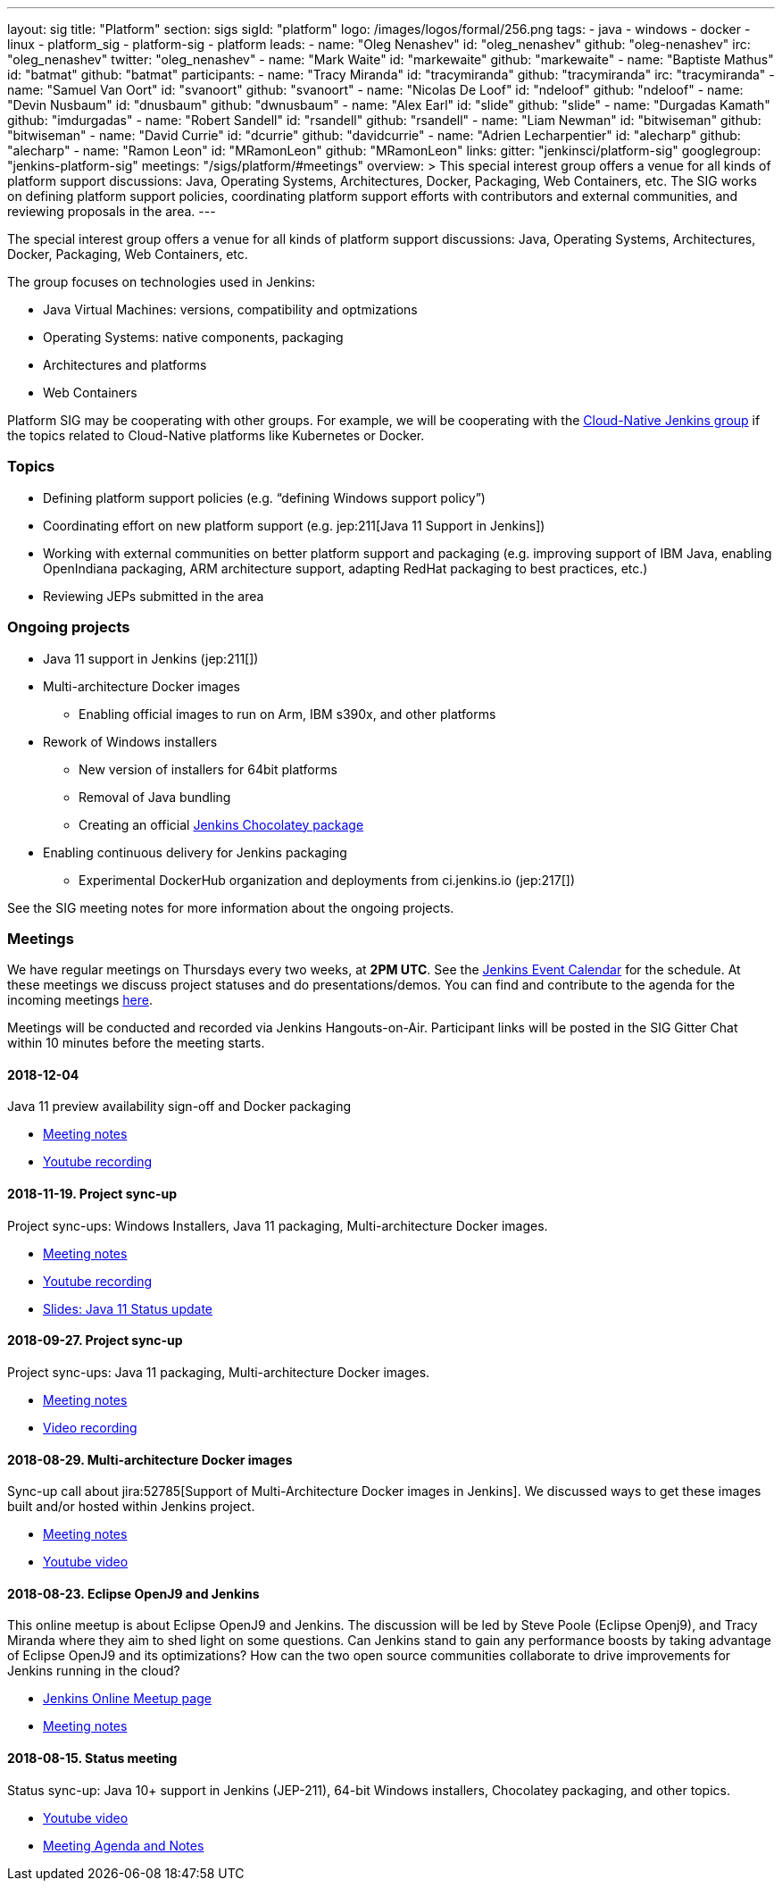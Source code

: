 ---
layout: sig
title: "Platform"
section: sigs
sigId: "platform"
logo: /images/logos/formal/256.png
tags:
  - java
  - windows
  - docker
  - linux
  - platform_sig
  - platform-sig
  - platform
leads:
- name: "Oleg Nenashev"
  id: "oleg_nenashev"
  github: "oleg-nenashev"
  irc: "oleg_nenashev"
  twitter: "oleg_nenashev"
- name: "Mark Waite"
  id: "markewaite"
  github: "markewaite"
- name: "Baptiste Mathus"
  id: "batmat"
  github: "batmat"
participants:
- name: "Tracy Miranda"
  id: "tracymiranda"
  github: "tracymiranda"
  irc: "tracymiranda"
- name: "Samuel Van Oort"
  id: "svanoort"
  github: "svanoort"
- name: "Nicolas De Loof"
  id: "ndeloof"
  github: "ndeloof"
- name: "Devin Nusbaum"
  id: "dnusbaum"
  github: "dwnusbaum"
- name: "Alex Earl"
  id: "slide"
  github: "slide"
- name: "Durgadas Kamath"
  github: "imdurgadas"
- name: "Robert Sandell"
  id: "rsandell"
  github: "rsandell"
- name: "Liam Newman"
  id: "bitwiseman"
  github: "bitwiseman"
- name: "David Currie"
  id: "dcurrie"
  github: "davidcurrie"
- name: "Adrien Lecharpentier"
  id: "alecharp"
  github: "alecharp"
- name: "Ramon Leon"
  id: "MRamonLeon"
  github: "MRamonLeon"
links:
  gitter: "jenkinsci/platform-sig"
  googlegroup: "jenkins-platform-sig"
  meetings: "/sigs/platform/#meetings"
overview: >
  This special interest group offers a venue for all kinds of platform support discussions:
  Java, Operating Systems, Architectures, Docker, Packaging, Web Containers, etc.
  The SIG works on defining platform support policies,
  coordinating platform support efforts with contributors and external communities,
  and reviewing proposals in the area.
---

The special interest group offers a venue for all kinds of platform support discussions:
Java, Operating Systems, Architectures, Docker, Packaging, Web Containers, etc.

The group focuses on technologies used in Jenkins:

* Java Virtual Machines: versions, compatibility and optmizations
* Operating Systems: native components, packaging
* Architectures and platforms
* Web Containers

Platform SIG may be cooperating with other groups.
For example, we will be cooperating with the link:/sigs/cloud-native[Cloud-Native Jenkins group]
if the topics related to Cloud-Native platforms like Kubernetes or Docker.

=== Topics

* Defining platform support policies (e.g. “defining Windows support policy”)
* Coordinating effort on new platform support (e.g. jep:211[Java 11 Support in Jenkins])
* Working with external communities on better platform support and packaging
(e.g. improving support of IBM Java, enabling OpenIndiana packaging,
ARM architecture support, adapting RedHat packaging to best practices, etc.)
* Reviewing JEPs submitted in the area

=== Ongoing projects

* Java 11 support in Jenkins (jep:211[])
* Multi-architecture Docker images
** Enabling official images to run on Arm, IBM s390x, and other platforms
* Rework of Windows installers
** New version of installers for 64bit platforms
** Removal of Java bundling
** Creating an official link:https://chocolatey.org/packages/jenkins[Jenkins Chocolatey package]
* Enabling continuous delivery for Jenkins packaging
** Experimental DockerHub organization and deployments from ci.jenkins.io (jep:217[])

See the SIG meeting notes for more information about the ongoing projects.

=== Meetings

We have regular meetings on Thursdays every two weeks, at *2PM UTC*.
See the link:/event-calendar/[Jenkins Event Calendar] for the schedule.
At these meetings we discuss project statuses and do presentations/demos.
You can find and contribute to the agenda for the incoming meetings
link:https://docs.google.com/document/d/1bDfUdtjpwoX0HO2PRnfqns_TROBOK8tmP6SgVhubr2Y/edit?usp=sharing[here].

Meetings will be conducted and recorded via Jenkins Hangouts-on-Air.
Participant links will be posted in the SIG Gitter Chat within 10 minutes before the meeting starts.

==== 2018-12-04

Java 11 preview availability sign-off and Docker packaging

* link:https://docs.google.com/document/d/1s4XhfmhgVa6ZHcwGhOIrwL-6wc9v9qXhym96BiwWUrQ/edit?usp=sharing[Meeting notes]
* link:https://www.youtube.com/watch?v=RohXaGiDViw[Youtube recording]

==== 2018-11-19. Project sync-up

Project sync-ups: Windows Installers, Java 11 packaging, Multi-architecture Docker images.

* link:https://docs.google.com/document/d/1FARi55vDjsdzi6Nj9ZB9e1wh2dU8nyWK6mq_cge0ceg/edit?usp=sharing[Meeting notes]
* link:https://youtu.be/Rv-KvlGvnio[Youtube recording]
* link:https://docs.google.com/presentation/d/1lw4unaFhsQk7a8HzhxhgTK4X2X2ocv_W_VW7aoH2WkM/edit?usp=sharing[Slides: Java 11 Status update]

==== 2018-09-27. Project sync-up

Project sync-ups: Java 11 packaging, Multi-architecture Docker images.

* link:https://docs.google.com/document/d/1nIz1STmwOVMJ3vx68m6Xc4pv2oEKDRdyeYUNI8zZJsg/edit?usp=sharing[Meeting notes]
* link:https://www.youtube.com/watch?v=JmOnJopFix0[Video recording]

==== 2018-08-29. Multi-architecture Docker images

Sync-up call about jira:52785[Support of Multi-Architecture Docker images in Jenkins].
We discussed ways to get these images built and/or hosted within Jenkins project.

* link:https://docs.google.com/document/d/1YofL2uhy7xAa1mx_qFdDvDg4P-molmhDwFD0-8xX8mI/edit?usp=sharing[Meeting notes]
* link:https://www.youtube.com/watch?v=6SeDJXgzUCA[Youtube video]

==== 2018-08-23. Eclipse OpenJ9 and Jenkins

This online meetup is about Eclipse OpenJ9 and Jenkins.
The discussion will be led by Steve Poole (Eclipse Openj9), and Tracy Miranda where they aim to shed light on some questions.
Can Jenkins stand to gain any performance boosts by taking advantage of Eclipse OpenJ9 and its optimizations?
How can the two open source communities collaborate to drive improvements for Jenkins running in the cloud?

* link:https://www.meetup.com/Jenkins-online-meetup/events/253769950/[Jenkins Online Meetup page]
* link:https://docs.google.com/document/d/1RuD5f78bpakBmWy0bwap424IysxV1B3uj2-NbkTC9E0/edit#[Meeting notes]

==== 2018-08-15. Status meeting

Status sync-up: Java 10+ support in Jenkins (JEP-211),
64-bit Windows installers, Chocolatey packaging, and other topics.

* link:https://www.youtube.com/watch?v=bbWO89HPMUM[Youtube video]
* link:https://docs.google.com/document/d/1OgQCeyHNEV2GVx6phsNX_RtzpAiJWtKLUdAm1NDF6vY/edit[Meeting Agenda and Notes]
